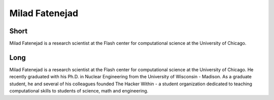 Milad Fatenejad
===============

Short
-----
Milad Fatenejad is a research scientist at the Flash center for computational science at the University of Chicago.


Long
----
Milad Fatenejad is a research scientist at the Flash center for computational science at the University of Chicago. 
He recently graduated with his Ph.D. in Nuclear Engineering from the University of Wisconsin - Madison. 
As a graduate student, he and several of his colleagues founded The Hacker Within - a student organization 
dedicated to teaching computational skills to students of science, math and engineering.
